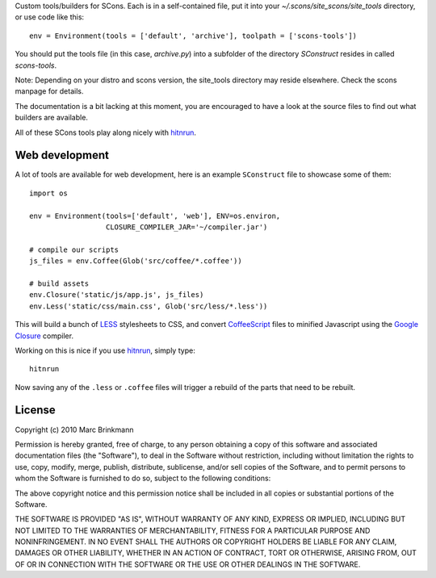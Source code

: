 Custom tools/builders for SCons. Each is in a self-contained file, put it into
your `~/.scons/site_scons/site_tools` directory, or use code like this::

  env = Environment(tools = ['default', 'archive'], toolpath = ['scons-tools'])

You should put the tools file (in this case, `archive.py`) into a subfolder of
the directory `SConstruct` resides in called `scons-tools`.

Note: Depending on your distro and scons version, the site_tools directory may
reside elsewhere. Check the scons manpage for details.

The documentation is a bit lacking at this moment, you are encouraged to have a
look at the source files to find out what builders are available.

All of these SCons tools play along nicely with `hitnrun
<http://github.com/mbr/hitnrun>`_.

Web development
===============

A lot of tools are available for web development, here is an example
``SConstruct`` file to showcase some of them::

  import os

  env = Environment(tools=['default', 'web'], ENV=os.environ,
                    CLOSURE_COMPILER_JAR='~/compiler.jar')

  # compile our scripts
  js_files = env.Coffee(Glob('src/coffee/*.coffee'))

  # build assets
  env.Closure('static/js/app.js', js_files)
  env.Less('static/css/main.css', Glob('src/less/*.less'))


This will build a bunch of `LESS <http://lesscss.org>`_ stylesheets to CSS, and
convert `CoffeeScript <http://coffeescript.org>`_ files to minified Javascript
using the `Google Closure <https://developers.google.com/closure/compiler/>`_
compiler.

Working on this is nice if you use `hitnrun <http://github.com/mbr/hitnrun>`_,
simply type::

  hitnrun

Now saving any of the ``.less`` or ``.coffee`` files will trigger a rebuild of
the parts that need to be rebuilt.


License
=======
Copyright (c) 2010 Marc Brinkmann

Permission is hereby granted, free of charge, to any person obtaining a copy
of this software and associated documentation files (the "Software"), to deal
in the Software without restriction, including without limitation the rights
to use, copy, modify, merge, publish, distribute, sublicense, and/or sell
copies of the Software, and to permit persons to whom the Software is
furnished to do so, subject to the following conditions:

The above copyright notice and this permission notice shall be included in
all copies or substantial portions of the Software.

THE SOFTWARE IS PROVIDED "AS IS", WITHOUT WARRANTY OF ANY KIND, EXPRESS OR
IMPLIED, INCLUDING BUT NOT LIMITED TO THE WARRANTIES OF MERCHANTABILITY,
FITNESS FOR A PARTICULAR PURPOSE AND NONINFRINGEMENT. IN NO EVENT SHALL THE
AUTHORS OR COPYRIGHT HOLDERS BE LIABLE FOR ANY CLAIM, DAMAGES OR OTHER
LIABILITY, WHETHER IN AN ACTION OF CONTRACT, TORT OR OTHERWISE, ARISING FROM,
OUT OF OR IN CONNECTION WITH THE SOFTWARE OR THE USE OR OTHER DEALINGS IN
THE SOFTWARE.

